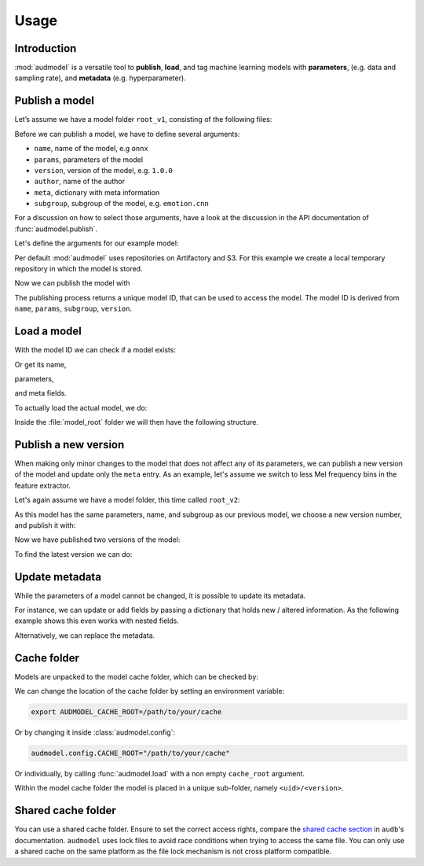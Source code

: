 Usage
=====

.. jupyter-execute::
    :stderr:
    :hide-output:
    :hide-code:

    import os
    import glob

    import audeer
    import audmodel


    def create_model(name, files, root):
        root = os.path.join(root, name)
        audeer.mkdir(root)
        for file in files:
            path = os.path.join(root, file)
            audeer.mkdir(os.path.dirname(path))
            with open(path, "w"):
                pass
        return root


    def show_model(path):
        path = audeer.safe_path(path)
        for root, dirs, files in os.walk(path):
            level = root.replace(path, "").count(os.sep)
            indent = " " * 4 * (level)
            print("{}{}/".format(indent, os.path.basename(root)))
            subindent = " " * 4 * (level + 1)
            for f in files:
                print("{}{}".format(subindent, f))


    cache_dir = audeer.mkdir("./tmp/cache")
    model_dir = audeer.mkdir("./tmp/models")
    audmodel.config.CACHE_ROOT = cache_dir


Introduction
------------

:mod:`audmodel` is a versatile tool
to **publish**,
**load**,
and tag
machine learning models
with **parameters**,
(e.g. data and sampling rate),
and **metadata**
(e.g. hyperparameter).


Publish a model
---------------

Let’s assume we have a model folder ``root_v1``,
consisting of the following files:

.. jupyter-execute::
    :hide-code:

    files = [
        "model.yaml",
        "model.onnx",
        "readme.txt",
        "log/eval.yaml",
    ]
    root_v1 = create_model("root_v1", files, model_dir)
    show_model(root_v1)

Before we can publish a model,
we have to define several arguments:

* ``name``, name of the model, e.g ``onnx``
* ``params``, parameters of the model
* ``version``, version of the model, e.g. ``1.0.0``
* ``author``, name of the author
* ``meta``, dictionary with meta information
* ``subgroup``, subgroup of the model, e.g. ``emotion.cnn``

For a discussion on how to select those arguments,
have a look at the discussion in the API documentation of
:func:`audmodel.publish`.

Let's define the arguments for our example model:

.. jupyter-execute::

    name = "onnx"
    params = {
        "model": "cnn10",
        "data": ["emodb", "msppodcast"],
        "feature": "melspec",
        "sampling_rate": 16000,
    }
    version = "1.0.0"
    author="sphinx"
    meta = {
        "model": {
            "cnn10": {
                "learning-rate": 1e-2,
                "optimizer": "adam",
            },
        },
        "data": {
            "emodb": {"version": "1.1.1"},
            "msppodcast": {"version": "2.6.0"},
        },
        "feature": {
            "melspec": {
                "win_dur": "32ms",
                "hop_dur": "10ms",
                "mel_bins": 64,
            },
        },
    }
    subgroup = "emotion.cnn"

Per default :mod:`audmodel` uses repositories
on Artifactory and S3.
For this example
we create a local temporary repository
in which the model is stored.

.. jupyter-execute::

    import audeer
    import audmodel

    repo = "models"
    host = audeer.path("./tmp/repo")
    audeer.mkdir(audeer.path(host, repo))
    repository = audmodel.Repository(repo, host, "file-system")
    audmodel.config.REPOSITORIES = [repository]



Now we can publish the model with

.. jupyter-execute::

    uid = audmodel.publish(
        root_v1,
        name,
        params,
        version,
        author=author,
        meta=meta,
        subgroup=subgroup,
        repository=repository,
    )
    uid

The publishing process returns a unique model ID,
that can be used to access the model.
The model ID is derived from
``name``, ``params``, ``subgroup``, ``version``.


Load a model
------------

With the model ID we can check if a model exists:

.. jupyter-execute::

    audmodel.exists(uid)

Or get its name,

.. jupyter-execute::

    audmodel.name(uid)

parameters,

.. jupyter-execute::

    audmodel.parameters(uid)

and meta fields.

.. jupyter-execute::

    audmodel.meta(uid)

To actually load the actual model, we do:

.. jupyter-execute::

    model_root = audmodel.load(uid)

Inside the :file:`model_root` folder
we will then have the following structure.

.. jupyter-execute::
    :hide-code:

    show_model(model_root)


Publish a new version
---------------------

When making only minor changes to the model
that does not affect any of its parameters,
we can publish a new version of the model
and update only the ``meta`` entry.
As an example,
let's assume we switch to less Mel frequency bins
in the feature extractor.

.. jupyter-execute::

    meta["feature"]["melspec"]["mel_bins"] = 32

Let's again assume we have a model folder,
this time called ``root_v2``:

.. jupyter-execute::
    :hide-code:

    root_v2 = create_model("root_v2", files, model_dir)
    show_model(root_v2)

As this model has the same parameters, name, and subgroup
as our previous model,
we choose a new version number,
and publish it with:

.. jupyter-execute::

    uid = audmodel.publish(
        root_v2,
        name,
        params,
        "2.0.0",
        meta=meta,
        subgroup=subgroup,
        repository=repository,
    )
    uid

Now we have published two versions of the model:

.. jupyter-execute::

    audmodel.versions(uid)

To find the latest version we can do:

.. jupyter-execute::

    audmodel.latest_version(uid)


Update metadata
---------------

While the parameters of a model cannot be changed,
it is possible to update its metadata.

For instance,
we can update or add fields
by passing a dictionary
that holds new / altered information.
As the following example shows
this even works with nested fields.

.. jupyter-execute::

    meta = {
        "model": {
            "cnn10": {"layers": 10},
        },
    }
    audmodel.update_meta(uid, meta)
    audmodel.meta(uid)

Alternatively,
we can replace the metadata.

.. jupyter-execute::

    meta = {"new": "meta"}
    audmodel.update_meta(uid, meta, replace=True)
    audmodel.meta(uid)


Cache folder
------------

Models are unpacked to the model cache folder,
which can be checked by:

.. jupyter-execute::

    cache_root = audmodel.default_cache_root()
    cache_root

.. jupyter-execute::

    audeer.list_dir_names(cache_root, basenames=True)

We can change the location of the cache folder
by setting an environment variable:

.. code-block:: bash

    export AUDMODEL_CACHE_ROOT=/path/to/your/cache

Or by changing it inside :class:`audmodel.config`:

.. code-block:: python

    audmodel.config.CACHE_ROOT="/path/to/your/cache"

Or individually,
by calling :func:`audmodel.load`
with a non empty ``cache_root`` argument.

Within the model cache folder
the model is placed in a unique sub-folder, namely
``<uid>/<version>``.


Shared cache folder
-------------------

You can use a shared cache folder.
Ensure to set the correct access rights,
compare the
`shared cache section <https://audeering.github.io/audb/caching.html#shared-cache>`_
in ``audb``'s documentation.
``audmodel`` uses lock files to avoid race conditions
when trying to access the same file.
You can only use a shared cache on the same platform
as the file lock mechanism is not cross platform compatible.


.. jupyter-execute::
    :hide-code:

    audeer.rmdir("./tmp")
